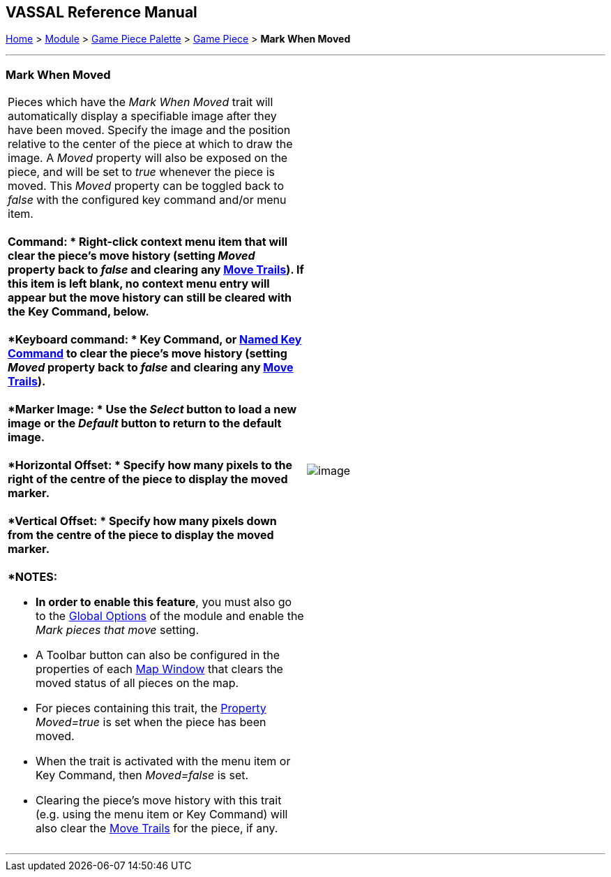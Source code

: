 == VASSAL Reference Manual
[#top]

[.small]#<<index.adoc#toc,Home>> > <<GameModule.adoc#top,Module>> > <<PieceWindow.adoc#top,Game Piece Palette>># [.small]#> <<GamePiece.adoc#top,Game Piece>># [.small]#> *Mark When Moved*# +

'''''

=== Mark When Moved +

[width="100%",cols="50%,50%",]
|================================================================================================================================================================================================================================================================================================================================================================================================================================================
a|
Pieces which have the _Mark When Moved_ trait will automatically display a specifiable image after they have been moved. Specify the image and the position relative to the center of the piece at which to draw the image. A _Moved_ property will also be exposed on the piece, and will be set to _true_ whenever the piece is moved. This _Moved_ property can be toggled back to _false_ with the configured key command and/or menu item. +
 +
*Command: * Right-click context menu item that will clear the piece's move history (setting _Moved_ property back to _false_ and clearing any <<MovementTrail.adoc#top,Move Trails>>). If this item is left blank, no context menu entry will appear but the move history can still be cleared with the Key Command, below. +
 +
*Keyboard command: * Key Command, or <<NamedKeyCommand.adoc#top,Named Key Command>> to clear the piece's move history (setting _Moved_ property back to _false_ and clearing any <<MovementTrail.adoc#top,Move Trails>>). +
 +
*Marker Image: * Use the _Select_ button to load a new image or the _Default_ button to return to the default image. +
 +
*Horizontal Offset: * Specify how many pixels to the right of the centre of the piece to display the moved marker. +
 +
*Vertical Offset: * Specify how many pixels down from the centre of the piece to display the moved marker. +
 +
*NOTES:*

* *In order to enable this feature*, you must also go to the <<GlobalOptions.adoc#top,Global Options>> of the module and enable the _Mark pieces that move_ setting.
* A Toolbar button can also be configured in the properties of each <<Map.adoc#top,Map Window>> that clears the moved status of all pieces on the map.
* For pieces containing this trait, the <<Properties.adoc#top,Property>>  _Moved=true_ is set when the piece has been moved.
* When the trait is activated with the menu item or Key Command, then _Moved=false_ is set.
* Clearing the piece's move history with this trait (e.g. using the menu item or Key Command) will also clear the <<MovementTrail.adoc#top,Move Trails>> for the piece, if any.

|image:images/MarkMoved.png[image] +
|================================================================================================================================================================================================================================================================================================================================================================================================================================================

'''''

